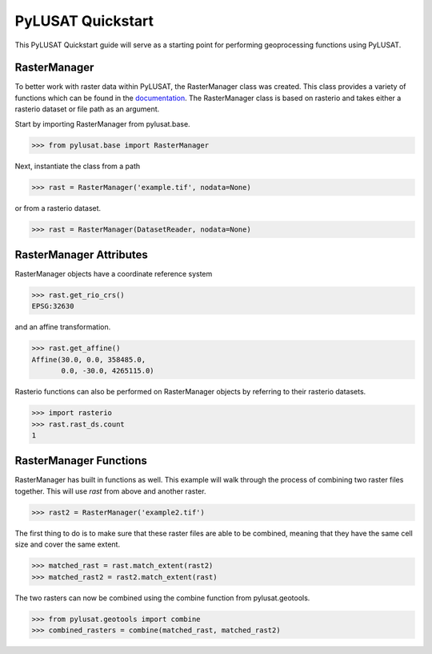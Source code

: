 PyLUSAT Quickstart
==================

This PyLUSAT Quickstart guide will serve as a starting point for performing
geoprocessing functions using PyLUSAT.

RasterManager
-------------

To better work with raster data within PyLUSAT, the RasterManager class was
created. This class provides a variety of functions which can be found in the
`documentation <https://github.com/chjch/pylusat>`_. The RasterManager class
is based on rasterio and takes either a rasterio dataset or file path as an
argument.

Start by importing RasterManager from pylusat.base.

.. code-block:: pycon

    >>> from pylusat.base import RasterManager

Next, instantiate the class from a path

.. code-block:: pycon

    >>> rast = RasterManager('example.tif', nodata=None)

or from a rasterio dataset.

.. code-block:: pycon

    >>> rast = RasterManager(DatasetReader, nodata=None)

RasterManager Attributes
------------------------

RasterManager objects have a coordinate reference system

.. code-block:: pycon

    >>> rast.get_rio_crs()
    EPSG:32630

and an affine transformation.

.. code-block:: pycon

    >>> rast.get_affine()
    Affine(30.0, 0.0, 358485.0,
           0.0, -30.0, 4265115.0)

Rasterio functions can also be performed on RasterManager objects by referring
to their rasterio datasets.

.. code-block:: pycon

    >>> import rasterio
    >>> rast.rast_ds.count
    1

RasterManager Functions
-----------------------

RasterManager has built in functions as well. This example will walk through
the process of combining two raster files together. This will use `rast` from
above and another raster.

.. code-block:: pycon

    >>> rast2 = RasterManager('example2.tif')

The first thing to do is to make sure that these raster files are able to be
combined, meaning that they have the same cell size and cover the same extent.

.. code-block:: pycon

    >>> matched_rast = rast.match_extent(rast2)
    >>> matched_rast2 = rast2.match_extent(rast)

The two rasters can now be combined using the combine function from
pylusat.geotools.

.. code-block:: pycon

    >>> from pylusat.geotools import combine
    >>> combined_rasters = combine(matched_rast, matched_rast2)
